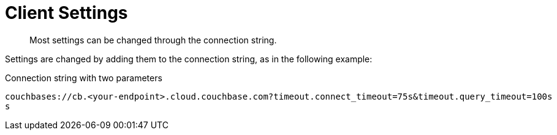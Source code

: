 = Client Settings
:description: Most settings can be changed through the connection string.
//  :description: pass:q[The `ClusterEnvironment` class enables you to configure Columnar Java SDK options for security, timeouts, reliability, and performance.]
:page-toclevels: 2


[abstract]
{description}


Settings are changed by adding them to the connection string, as in the following example:

.Connection string with two parameters
----
couchbases://cb.<your-endpoint>.cloud.couchbase.com?timeout.connect_timeout=75s&timeout.query_timeout=100s
s
----

// TODO add complete listings
